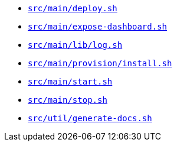 * `xref:AUTO-GENERATED:bash-docs/src/main/deploy-sh.adoc[src/main/deploy.sh]`
* `xref:AUTO-GENERATED:bash-docs/src/main/expose-dashboard-sh.adoc[src/main/expose-dashboard.sh]`
* `xref:AUTO-GENERATED:bash-docs/src/main/lib/log-sh.adoc[src/main/lib/log.sh]`
* `xref:AUTO-GENERATED:bash-docs/src/main/provision/install-sh.adoc[src/main/provision/install.sh]`
* `xref:AUTO-GENERATED:bash-docs/src/main/start-sh.adoc[src/main/start.sh]`
* `xref:AUTO-GENERATED:bash-docs/src/main/stop-sh.adoc[src/main/stop.sh]`
* `xref:AUTO-GENERATED:bash-docs/src/util/generate-docs-sh.adoc[src/util/generate-docs.sh]`
